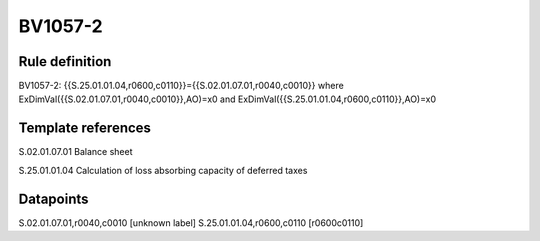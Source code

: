 ========
BV1057-2
========

Rule definition
---------------

BV1057-2: {{S.25.01.01.04,r0600,c0110}}={{S.02.01.07.01,r0040,c0010}} where ExDimVal({{S.02.01.07.01,r0040,c0010}},AO)=x0 and ExDimVal({{S.25.01.01.04,r0600,c0110}},AO)=x0


Template references
-------------------

S.02.01.07.01 Balance sheet

S.25.01.01.04 Calculation of loss absorbing capacity of deferred taxes


Datapoints
----------

S.02.01.07.01,r0040,c0010 [unknown label]
S.25.01.01.04,r0600,c0110 [r0600c0110]



